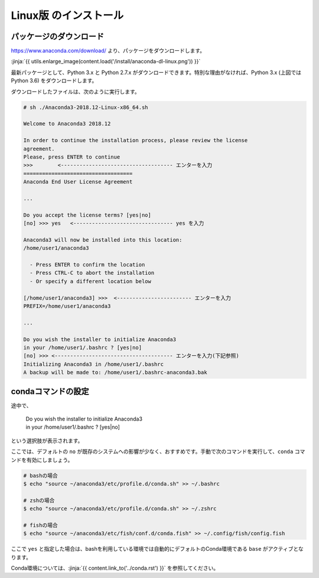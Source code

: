 Linux版 のインストール
-----------------------------------


パッケージのダウンロード
+++++++++++++++++++++++++++++


https://www.anaconda.com/download/ より、パッケージをダウンロードします。

:jinja:`{{ utils.enlarge_image(content.load('/install/anaconda-dl-linux.png')) }}`


最新パッケージとして、Python 3.x と Python 2.7.x がダウンロードできます。特別な理由がなければ、Python 3.x (上図では Python 3.6) をダウンロードします。


ダウンロードしたファイルは、次のように実行します。


.. code-block::

   # sh ./Anaconda3-2018.12-Linux-x86_64.sh
   
   Welcome to Anaconda3 2018.12
   
   In order to continue the installation process, please review the license
   agreement.
   Please, press ENTER to continue
   >>>        <------------------------------------ エンターを入力
   ===================================
   Anaconda End User License Agreement
   
   ...
   
   Do you accept the license terms? [yes|no]
   [no] >>> yes   <-------------------------------- yes を入力
   
   Anaconda3 will now be installed into this location:
   /home/user1/anaconda3
   
     - Press ENTER to confirm the location
     - Press CTRL-C to abort the installation
     - Or specify a different location below
   
   [/home/user1/anaconda3] >>>  <------------------------ エンターを入力
   PREFIX=/home/user1/anaconda3
   
   ...
   
   Do you wish the installer to initialize Anaconda3
   in your /home/user1/.bashrc ? [yes|no]
   [no] >>> <-------------------------------------- エンターを入力(下記参照)
   Initializing Anaconda3 in /home/user1/.bashrc
   A backup will be made to: /home/user1/.bashrc-anaconda3.bak


.. target:: conda_conf

condaコマンドの設定
+++++++++++++++++++++++++++++
   

途中で、

    |   Do you wish the installer to initialize Anaconda3
    |   in your /home/user1/.bashrc ? [yes|no]

という選択肢が表示されます。

ここでは、デフォルトの ``no`` が既存のシステムへの影響が少なく、おすすめです。手動で次のコマンドを実行して、``conda`` コマンドを有効にしましょう。

.. code-block:: bash

   # bashの場合
   $ echo "source ~/anaconda3/etc/profile.d/conda.sh" >> ~/.bashrc

   # zshの場合
   $ echo "source ~/anaconda3/etc/profile.d/conda.sh" >> ~/.zshrc

   # fishの場合
   $ echo "source ~/anaconda3/etc/fish/conf.d/conda.fish" >> ~/.config/fish/config.fish


ここで ``yes`` と指定した場合は、bashを利用している環境では自動的にデフォルトのConda環境である ``base`` がアクティブとなります。

Conda環境については、:jinja:`{{ content.link_to('../conda.rst') }}` を参照してください。

